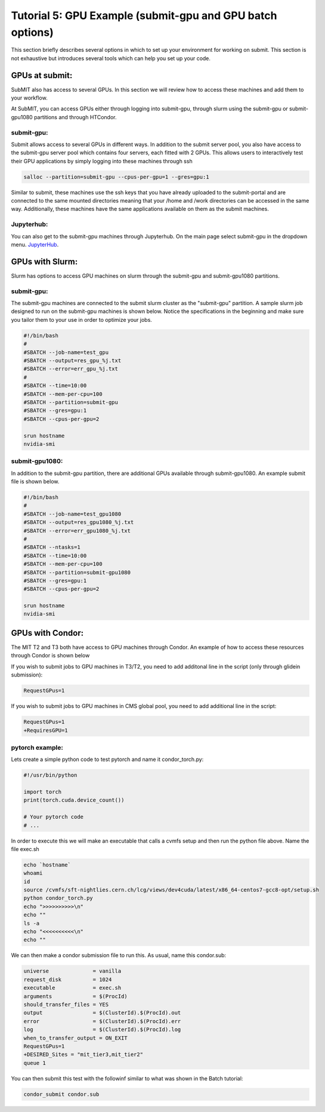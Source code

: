 Tutorial 5: GPU Example (submit-gpu and GPU batch options)
----------------------------------------------------------

This section briefly describes several options in which to set up your environment for working on submit. This section is not exhaustive but introduces several tools which can help you set up your code. 

GPUs at submit:
~~~~~~~~~~~~~~~

SubMIT also has access to several GPUs. In this section we will review how to access these machines and add them to your workflow.

At SubMIT, you can access GPUs either through logging into submit-gpu, through slurm using the submit-gpu or submit-gpu1080 partitions and  through HTCondor.

submit-gpu:
...........

Submit allows access to several GPUs in different ways. In addition to the submit server pool, you also have access to the submit-gpu server pool which contains four servers, each fitted with 2 GPUs. This allows users to interactively test their GPU applications by simply logging into these machines through ssh

.. code-block:: sh

      salloc --partition=submit-gpu --cpus-per-gpu=1 --gres=gpu:1

Similar to submit, these machines use the ssh keys that you have already uploaded to the submit-portal and are connected to the same mounted directories meaning that your /home and /work directories can be accessed in the same way. Additionally, these machines have the same applications available on them as the submit machines.

Jupyterhub:
...........

You can also get to the submit-gpu machines through Jupyterhub. On the main page select submit-gpu in the dropdown menu. `JupyterHub <https://submit.mit.edu/jupyter>`_.

GPUs with Slurm:
~~~~~~~~~~~~~~~~

Slurm has options to access GPU machines on slurm through the submit-gpu and submit-gpu1080 partitions.

submit-gpu:
...........

The submit-gpu machines are connected to the submit slurm cluster as the "submit-gpu" partition. A sample slurm job designed to run on the submit-gpu machines is shown below. Notice the specifications in the beginning and make sure you tailor them to your use in order to optimize your jobs.

.. code-block:: sh

      #!/bin/bash
      #
      #SBATCH --job-name=test_gpu
      #SBATCH --output=res_gpu_%j.txt
      #SBATCH --error=err_gpu_%j.txt
      #
      #SBATCH --time=10:00
      #SBATCH --mem-per-cpu=100
      #SBATCH --partition=submit-gpu
      #SBATCH --gres=gpu:1  
      #SBATCH --cpus-per-gpu=2
      
      srun hostname
      nvidia-smi

submit-gpu1080:
...............

In addition to the submit-gpu partition, there are additional GPUs available through submit-gpu1080. An example submit file is shown below.

.. code-block:: sh

      #!/bin/bash
      #
      #SBATCH --job-name=test_gpu1080
      #SBATCH --output=res_gpu1080_%j.txt
      #SBATCH --error=err_gpu1080_%j.txt
      #
      #SBATCH --ntasks=1
      #SBATCH --time=10:00
      #SBATCH --mem-per-cpu=100
      #SBATCH --partition=submit-gpu1080
      #SBATCH --gres=gpu:1
      #SBATCH --cpus-per-gpu=2

      srun hostname
      nvidia-smi

GPUs with Condor:
~~~~~~~~~~~~~~~~~

The MIT T2 and T3 both have access to GPU machines through Condor. An example of how to access these resources through Condor is shown below

If you wish to submit jobs to GPU machines in T3/T2, you need to add additonal line in the script (only through glidein submission):

.. code-block:: sh

       RequestGPus=1

If you wish to submit jobs to GPU machines in CMS global pool, you need to add additional line in the script:

.. code-block:: sh

       RequestGPus=1
       +RequiresGPU=1

pytorch example:
................

Lets create a simple python code to test pytorch and name it condor_torch.py:

.. code-block:: sh

       #!/usr/bin/python

       import torch
       print(torch.cuda.device_count())

       # Your pytorch code
       # ...

In order to execute this we will make an executable that calls a cvmfs setup and then run the python file above. Name the file exec.sh

.. code-block:: sh

       echo `hostname`
       whoami
       id
       source /cvmfs/sft-nightlies.cern.ch/lcg/views/dev4cuda/latest/x86_64-centos7-gcc8-opt/setup.sh
       python condor_torch.py
       echo ">>>>>>>>>>\n"
       echo ""
       ls -a
       echo "<<<<<<<<<<\n"
       echo ""

We can then make a condor submission file to run this. As usual, name this condor.sub:

.. code-block:: sh

       universe              = vanilla
       request_disk          = 1024
       executable            = exec.sh
       arguments             = $(ProcId)
       should_transfer_files = YES
       output                = $(ClusterId).$(ProcId).out
       error                 = $(ClusterId).$(ProcId).err
       log                   = $(ClusterId).$(ProcId).log
       when_to_transfer_output = ON_EXIT
       RequestGPus=1
       +DESIRED_Sites = "mit_tier3,mit_tier2"
       queue 1

You can then submit this test with the followinf similar to what was shown in the Batch tutorial:

.. code-block:: sh

       condor_submit condor.sub
